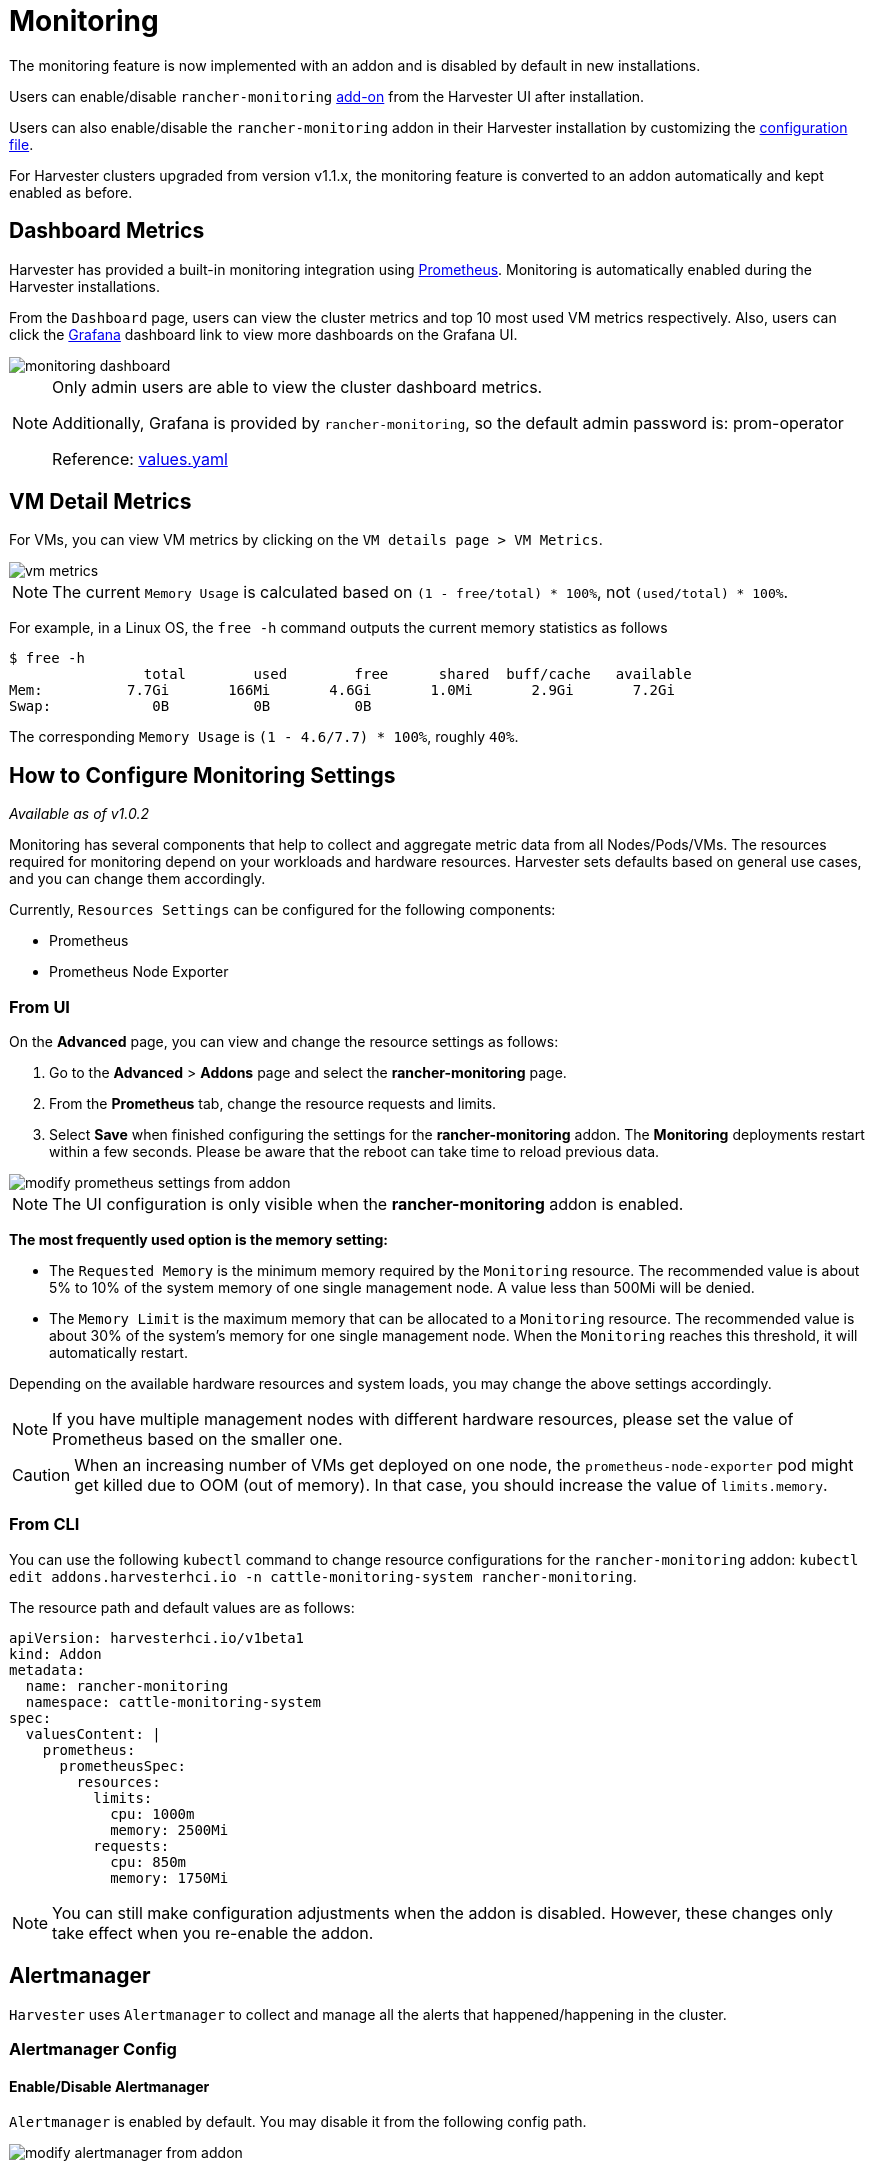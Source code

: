= Monitoring

The monitoring feature is now implemented with an addon and is disabled by default in new installations.

Users can enable/disable `rancher-monitoring` xref:../add-ons/add-ons.adoc[add-on] from the Harvester UI after installation.

Users can also enable/disable the `rancher-monitoring` addon in their Harvester installation by customizing the xref:../installation-setup/config/configuration-file.adoc#_install_addons[configuration file].

For Harvester clusters upgraded from version v1.1.x, the monitoring feature is converted to an addon automatically and kept enabled as before.

== Dashboard Metrics

Harvester has provided a built-in monitoring integration using https://prometheus.io/[Prometheus]. Monitoring is automatically enabled during the Harvester installations.

From the `Dashboard` page, users can view the cluster metrics and top 10 most used VM metrics respectively.
Also, users can click the http://grafana.com/[Grafana] dashboard link to view more dashboards on the Grafana UI.

image::monitoring/monitoring-dashboard.png[]

[NOTE]
====
Only admin users are able to view the cluster dashboard metrics.

Additionally, Grafana is provided by `rancher-monitoring`, so the default admin password is: prom-operator

Reference: https://github.com/rancher/charts/tree/dev-v2.7/charts/rancher-project-monitoring[values.yaml]
====

== VM Detail Metrics

For VMs, you can view VM metrics by clicking on the `VM details page > VM Metrics`.

image::monitoring/vm-metrics.png[]

[NOTE]
====
The current `Memory Usage` is calculated based on `(1 - free/total) * 100%`, not `(used/total) * 100%`.
====

For example, in a Linux OS, the `free -h` command outputs the current memory statistics as follows

 $ free -h
                 total        used        free      shared  buff/cache   available
 Mem:          7.7Gi       166Mi       4.6Gi       1.0Mi       2.9Gi       7.2Gi
 Swap:            0B          0B          0B

The corresponding `Memory Usage` is `(1 - 4.6/7.7) * 100%`, roughly `40%`.

== How to Configure Monitoring Settings

_Available as of v1.0.2_

Monitoring has several components that help to collect and aggregate metric data from all Nodes/Pods/VMs. The resources required for monitoring depend on your workloads and hardware resources. Harvester sets defaults based on general use cases, and you can change them accordingly.

Currently, `Resources Settings` can be configured for the following components:

* Prometheus
* Prometheus Node Exporter

=== From UI

On the *Advanced* page, you can view and change the resource settings as follows:

. Go to the *Advanced* > *Addons* page and select the *rancher-monitoring* page.
. From the *Prometheus* tab, change the resource requests and limits.
. Select *Save* when finished configuring the settings for the *rancher-monitoring* addon. The *Monitoring* deployments restart within a few seconds. Please be aware that the reboot can take time to reload previous data.

image::monitoring/modify-prometheus-settings-from-addon.png[]

[NOTE]
====
The UI configuration is only visible when the *rancher-monitoring* addon is enabled.
====

*The most frequently used option is the memory setting:*

* The `Requested Memory` is the minimum memory required by the `Monitoring` resource. The recommended value is about 5% to 10% of the system memory of one single management node. A value less than 500Mi will be denied.
* The `Memory Limit` is the maximum memory that can be allocated to a `Monitoring` resource. The recommended value is about 30% of the system's memory for one single management node. When the `Monitoring` reaches this threshold, it will automatically restart.

Depending on the available hardware resources and system loads, you may change the above settings accordingly.

[NOTE]
====
If you have multiple management nodes with different hardware resources, please set the value of Prometheus based on the smaller one.
====

[CAUTION]
====
When an increasing number of VMs get deployed on one node, the `prometheus-node-exporter` pod might get killed due to OOM (out of memory). In that case, you should increase the value of `limits.memory`.
====

=== From CLI

You can use the following `kubectl` command to change resource configurations for the `rancher-monitoring` addon: `kubectl edit addons.harvesterhci.io -n cattle-monitoring-system rancher-monitoring`.

The resource path and default values are as follows:

----
apiVersion: harvesterhci.io/v1beta1
kind: Addon
metadata:
  name: rancher-monitoring
  namespace: cattle-monitoring-system
spec:
  valuesContent: |
    prometheus:
      prometheusSpec:
        resources:
          limits:
            cpu: 1000m
            memory: 2500Mi
          requests:
            cpu: 850m
            memory: 1750Mi
----

[NOTE]
====
You can still make configuration adjustments when the addon is disabled. However, these changes only take effect when you re-enable the addon.
====

== Alertmanager

`Harvester` uses `Alertmanager` to collect and manage all the alerts that happened/happening in the cluster.

=== Alertmanager Config

==== Enable/Disable Alertmanager

`Alertmanager` is enabled by default. You may disable it from the following config path.

image::monitoring/modify-alertmanager-from-addon.png[]

==== Change Resource Setting

You can also change the resource settings of `Alertmanager` as shown in the picture above.

==== Configure AlertmanagerConfig from WebUI

To send the alerts to third-party servers, configure `AlertmanagerConfig`.

. On the UI, go to *Monitoring & Logging -> Monitoring -> Alertmanager Configs*.

. On the *Alertmanager Config: Create* screen, specify a namespace and name, and then click *Create*.
+
image::monitoring/alertmanager-config-create-1.png[]

. Click the name of the configuration that you just created.
+
image::monitoring/view-alertmanager-config.png[]

. Click *Add Receiver*.
+
image::monitoring/prepare-to-add-receiver.png[]

. Specify a name for the receiver, and then select a receiver type.
+
image::monitoring/webhook-receiver-1.png[]

. Configure the required settings, and then click *Create*.
+
image::monitoring/webhook-receiver-2.png[]

To set up Microsoft Teams or SMS webhooks, first install the rancher-alerting-drivers app using the following commands:

[,shell]
----
helm repo add rancher-charts https://charts.rancher.io/
helm repo update
helm install rancher-charts/rancher-alerting-drivers \
  --set sachet.enabled=false \  # Set to true if you want to use SMS Webhook
  --set prom2teams.enabled=true \ # Set to true if you want to use MS Teams Webhook
  --namespace cattle-monitoring-system \
  --generate-name
----

For detailed configuration instructions, see https://ranchermanager.docs.rancher.com/reference-guides/monitoring-v2-configuration/receivers[Rancher Monitoring Receiver Configuration] in the Rancher documentation.

If your environment does not have direct internet access (air-gapped), you must manually download the Helm chart and related container images, and then upload them to the Harvester cluster.

. Download the rancher-alerting-drivers Helm chart and package it.
+
----
helm pull rancher-charts/rancher-alerting-drivers --version <VERSION>
----

. Download the required images.
+
----
docker save -o sachet.tar rancher/mirrored-messagebird-sachet:<VERSION>
docker save -o prom2teams.tar rancher/mirrored-idealista-prom2teams:<VERSION>
----

. Upload the chart and images to the Harvester cluster.

. Load the images on all Harvester nodes.
+
----
docker load -i sachet.tar
docker load -i prom2teams.tar
----

. Install rancher-alerting-drivers on the Harvester cluster.

[IMPORTANT]
====
Harvester does not manage upgrades of the rancher-alerting-drivers app, which is not part of the Harvester project. You must upgrade the app manually.
====

==== Configure AlertmanagerConfig from CLI

You can also add `AlertmanagerConfig` from the CLI.

Exampe: a Webhook receiver in the `default` namespace.

----
cat << EOF > a-single-receiver.yaml
apiVersion: monitoring.coreos.com/v1alpha1
kind: AlertmanagerConfig
metadata:
  name: amc-example
  # namespace: your value
  labels:
    alertmanagerConfig: example
spec:
  route:
    continue: true
    groupBy:
    - cluster
    - alertname
    receiver: "amc-webhook-receiver"
  receivers:
  - name: "amc-webhook-receiver"
    webhookConfigs:
    - sendResolved: true
      url: "http://192.168.122.159:8090/"
EOF

# kubectl apply -f a-single-receiver.yaml
alertmanagerconfig.monitoring.coreos.com/amc-example created

# kubectl get alertmanagerconfig -A
NAMESPACE   NAME          AGE
default     amc-example   27s
----

==== Example of an Alert Received by Webhook

Alerts sent to the webhook server will be in the following format:

----
{
'receiver': 'longhorn-system-amc-example-amc-webhook-receiver',
'status': 'firing',
'alerts': [],
'groupLabels': {},
'commonLabels': {'alertname': 'LonghornVolumeStatusWarning', 'container': 'longhorn-manager', 'endpoint': 'manager', 'instance': '10.52.0.83:9500', 'issue': 'Longhorn volume is Degraded.',
'job': 'longhorn-backend', 'namespace': 'longhorn-system', 'node': 'harv2', 'pod': 'longhorn-manager-r5bgm', 'prometheus': 'cattle-monitoring-system/rancher-monitoring-prometheus',
'service': 'longhorn-backend', 'severity': 'warning'},
'commonAnnotations': {'description': 'Longhorn volume is Degraded for more than 5 minutes.', 'runbook_url': 'https://longhorn.io/docs/1.3.0/monitoring/metrics/',
'summary': 'Longhorn volume is Degraded'},
'externalURL': 'https://192.168.122.200/api/v1/namespaces/cattle-monitoring-system/services/http:rancher-monitoring-alertmanager:9093/proxy',
'version': '4',
'groupKey': '{}/{namespace="longhorn-system"}:{}',
'truncatedAlerts': 0
}
----

[NOTE]
====
Different receivers may present the alerts in different formats. For details, please refer to the related documents.
====

==== Known Limitation

The `AlertmanagerConfig` is enforced by the `namespace`. Gloabl-level `AlertmanagerConfig` without a namespace is not supported.

We have already created a https://github.com/harvester/harvester/issues/2760[GithHb issue] to track upstream changes. Once the feature is available, `Harvester` will adopt it.

=== View and Manage Alerts

==== From Alertmanager Dashboard

You can visit the original dashboard of `Alertmanager` from the link below. Note that you need to replace `the-cluster-vip` with the actual cluster-vip:

____
https://the-cluster-vip/api/v1/namespaces/cattle-monitoring-system/services/http:rancher-monitoring-alertmanager:9093/proxy/#/alerts
____

The overall view of the `Alertmanager` dashboard is as follows.

image::monitoring/alertmanager-dashboard.png[]

You can view the details of an alert:

image::monitoring/alert-view-detail.png[]

==== From Prometheus Dashboard

You can visit the original dashboard of `Prometheus` from the link below. Note that you need to replace `the-cluster-vip` with the actual cluster-vip:
____
https://the-cluster-vip/api/v1/namespaces/cattle-monitoring-system/services/http:rancher-monitoring-prometheus:9090/proxy/
____

The `Alerts` menu in the top navigation bar shows all defined rules in Prometheus. You can use the filters `Inactive`, `Pending`, and `Firing` to quickly find the information that you need.

image::monitoring/prometheus-original-alerts.png[]

== Troubleshooting

For Monitoring support and troubleshooting, please refer to the xref:../troubleshooting/monitoring.adoc[troubleshooting page] .
